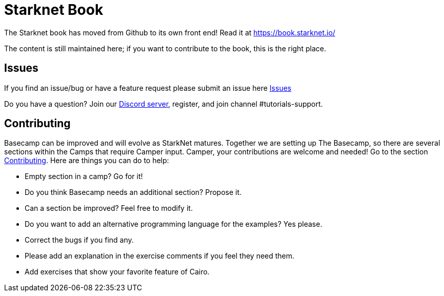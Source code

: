 = Starknet Book

The Starknet book has moved from Github to its own front end! Read it at https://book.starknet.io/[https://book.starknet.io/]

The content is still maintained here; if you want to contribute to the book, this is the right place.

== Issues

If you find an issue/bug or have a feature request please submit an issue here https://github.com/starknet-edu/basecamp/issues[Issues]

Do you have a question?
Join our https://starknet.io/discord[Discord server], register, and join channel #tutorials-support.

== Contributing

Basecamp can be improved and will evolve as StarkNet matures.
Together we are setting up The Basecamp, so there are several sections within the Camps that require Camper input. Camper, your contributions are welcome and needed!
Go to the section https://github.com/starknet-edu/basecamp/blob/main/CONTRIBUTING.md[Contributing].
Here are things you can do to help:

* Empty section in a camp? Go for it!
* Do you think Basecamp needs an additional section? Propose it.
* Can a section be improved? Feel free to modify it.
* Do you want to add an alternative programming language for the examples? Yes please.
* Correct the bugs if you find any.
* Please add an explanation in the exercise comments if you feel they need them.
* Add exercises that show your favorite feature of Cairo.
